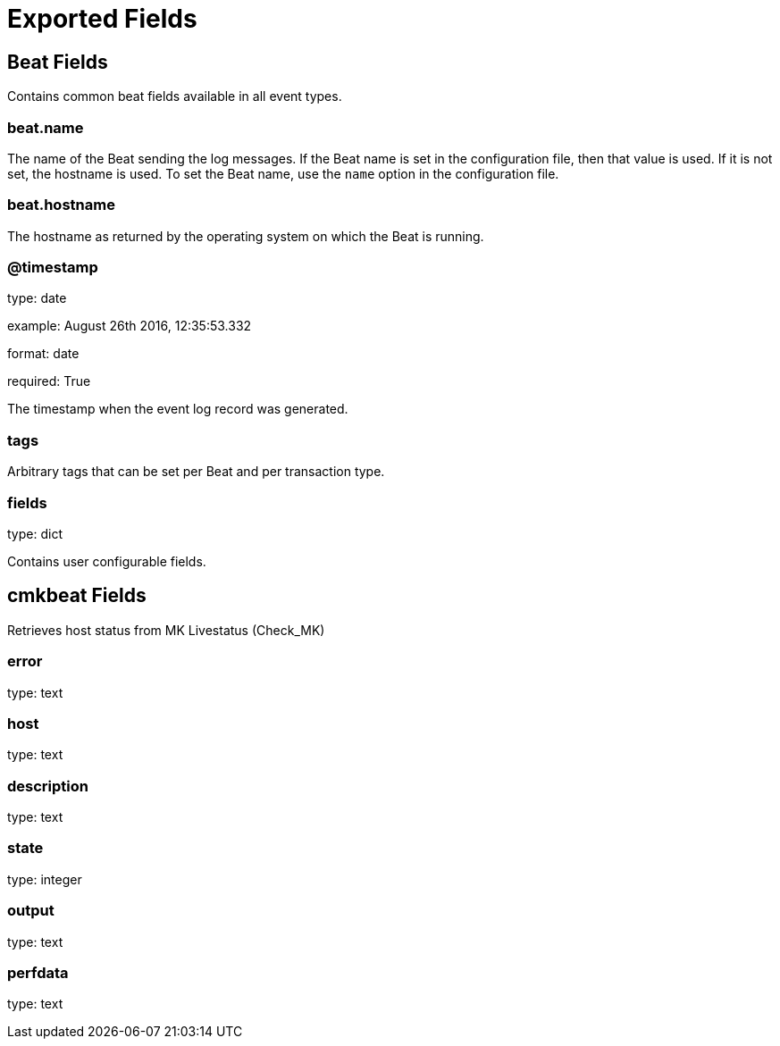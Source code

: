 
////
This file is generated! See etc/fields.yml and scripts/generate_field_docs.py
////

[[exported-fields]]
= Exported Fields

[partintro]

--
This document describes the fields that are exported by Cmkbeat. They are
grouped in the following categories:

* <<exported-fields-beat>>
* <<exported-fields-cmkbeat>>

--
[[exported-fields-beat]]
== Beat Fields

Contains common beat fields available in all event types.



[float]
=== beat.name

The name of the Beat sending the log messages. If the Beat name is set in the configuration file, then that value is used. If it is not set, the hostname is used. To set the Beat name, use the `name` option in the configuration file.


[float]
=== beat.hostname

The hostname as returned by the operating system on which the Beat is running.


[float]
=== @timestamp

type: date

example: August 26th 2016, 12:35:53.332

format: date

required: True

The timestamp when the event log record was generated.


[float]
=== tags

Arbitrary tags that can be set per Beat and per transaction type.


[float]
=== fields

type: dict

Contains user configurable fields.


[[exported-fields-cmkbeat]]
== cmkbeat Fields

Retrieves host status from MK Livestatus (Check_MK)


[float]
=== error

type: text

[float]
=== host

type: text

[float]
=== description

type: text

[float]
=== state

type: integer

[float]
=== output

type: text

[float]
=== perfdata

type: text

